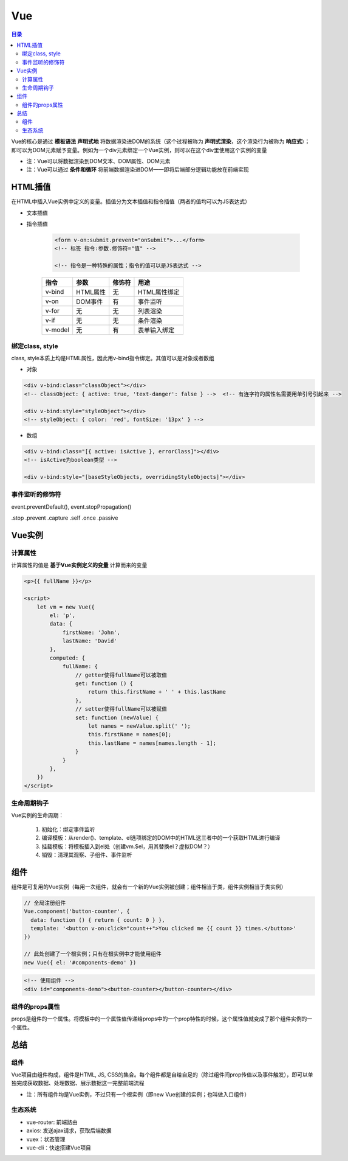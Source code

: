 Vue
==========

.. contents:: 目录

.. image:: ../.img/API.png

Vue的核心是通过 **模板语法** **声明式地** 将数据渲染进DOM的系统（这个过程被称为 **声明式渲染**，这个渲染行为被称为 **响应式**）；即可以为DOM元素赋予变量。例如为一个div元素绑定一个Vue实例，则可以在这个div里使用这个实例的变量

- 注：Vue可以将数据渲染到DOM文本、DOM属性、DOM元素
- 注：Vue可以通过 **条件和循环** 将前端数据渲染进DOM——即将后端部分逻辑功能放在前端实现

HTML插值
-----------

在HTML中插入Vue实例中定义的变量。插值分为文本插值和指令插值（两者的值均可以为JS表达式）

- 文本插值

- 指令插值

    .. code-block:: html

          <form v-on:submit.prevent="onSubmit">...</form>
          <!-- 标签 指令:参数.修饰符="值" -->

          <!-- 指令是一种特殊的属性；指令的值可以是JS表达式 -->

    ========  ===========  ===========  =============================
      指令        参数         修饰符                 用途
    ========  ===========  ===========  =============================
    v-bind    HTML属性         无           HTML属性绑定
    v-on      DOM事件          有           事件监听
    v-for     无               无           列表渲染
    v-if      无               无           条件渲染
    v-model   无               有           表单输入绑定
    ========  ===========  ===========  =============================

绑定class, style
'''''''''''''''''''''

class, style本质上均是HTML属性，因此用v-bind指令绑定。其值可以是对象或者数组

- 对象

.. code-block:: html

    <div v-bind:class="classObject"></div>
    <!-- classObject: { active: true, 'text-danger': false } -->  <!-- 有连字符的属性名需要用单引号引起来 -->

    <div v-bind:style="styleObject"></div>
    <!-- styleObject: { color: 'red', fontSize: '13px' } -->

- 数组

.. code-block:: html

    <div v-bind:class="[{ active: isActive }, errorClass]"></div>
    <!-- isActive为boolean类型 -->

    <div v-bind:style="[baseStyleObjects, overridingStyleObjects]"></div>

事件监听的修饰符
'''''''''''''''''''

event.preventDefault(), event.stopPropagation()

.stop
.prevent
.capture
.self
.once
.passive

Vue实例
---------

计算属性
'''''''''''
计算属性的值是 **基于Vue实例定义的变量** 计算而来的变量

.. code-block:: html

    <p>{{ fullName }}</p>

    <script>
        let vm = new Vue({
            el: 'p',
            data: {
                firstName: 'John',
                lastName: 'David'
            },
            computed: {
                fullName: {
                    // getter使得fullName可以被取值
                    get: function () {
                        return this.firstName + ' ' + this.lastName
                    },
                    // setter使得fullName可以被赋值
                    set: function (newValue) {
                        let names = newValue.split(' ');
                        this.firstName = names[0];
                        this.lastName = names[names.length - 1];
                    }
                }
            },
        })
    </script>

生命周期钩子
''''''''''''''
Vue实例的生命周期：

    1. 初始化：绑定事件监听
    2. 编译模板：从render()、template、el选项绑定的DOM中的HTML这三者中的一个获取HTML进行编译
    3. 挂载模板：将模板插入到el处（创建vm.$el，用其替换el？虚拟DOM？）
    4. 销毁：清理其观察、子组件、事件监听

组件
--------

组件是可复用的Vue实例（每用一次组件，就会有一个新的Vue实例被创建；组件相当于类，组件实例相当于类实例）

.. code-block:: js

    // 全局注册组件
    Vue.component('button-counter', {
      data: function () { return { count: 0 } },
      template: '<button v-on:click="count++">You clicked me {{ count }} times.</button>'
    })

    // 此处创建了一个根实例；只有在根实例中才能使用组件
    new Vue({ el: '#components-demo' })

.. code-block:: html

    <!-- 使用组件 -->
    <div id="components-demo"><button-counter></button-counter></div>

组件的props属性
'''''''''''''''''''
props是组件的一个属性。将模板中的一个属性值传递给props中的一个prop特性的时候，这个属性值就变成了那个组件实例的一个属性。


总结
--------

组件
''''''''''
Vue项目由组件构成，组件是HTML, JS, CSS的集合。每个组件都是自给自足的（除过组件间prop传值以及事件触发），即可以单独完成获取数据、处理数据、展示数据这一完整前端流程

- 注：所有组件均是Vue实例，不过只有一个根实例（即new Vue创建的实例；也叫做入口组件）

生态系统
''''''''''
- vue-router: 前端路由
- axios: 发送ajax请求，获取后端数据
- vuex：状态管理
- vue-cli：快速搭建Vue项目
